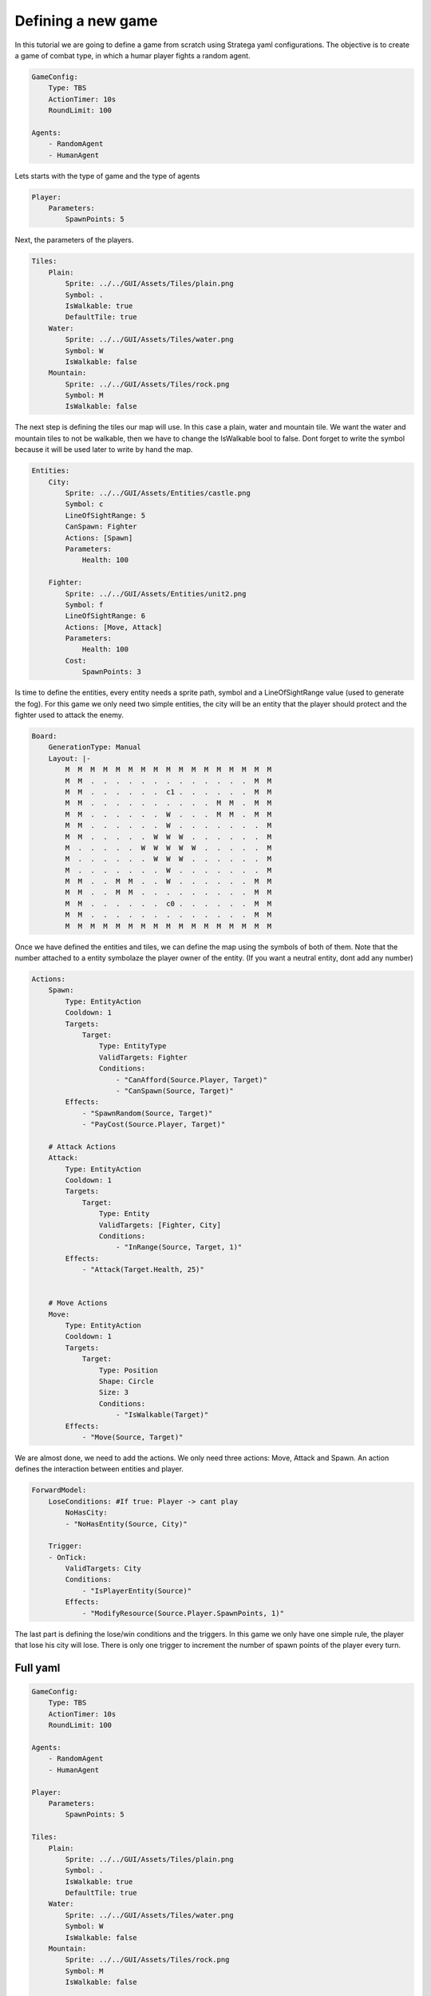 ################################
Defining a new game
################################

In this tutorial we are going to define a game from scratch using Stratega yaml configurations.
The objective is to create a game of combat type, in which a humar player fights a random agent.

.. only:: html

   .. figure:: ../../images/tutorialGame.gif

.. code-block:: yaml

    GameConfig:
        Type: TBS
        ActionTimer: 10s
        RoundLimit: 100

    Agents:
        - RandomAgent
        - HumanAgent

Lets starts with the type of game and the type of agents


.. code-block:: yaml

    Player:
        Parameters:
            SpawnPoints: 5

Next, the parameters of the players.


.. code-block:: yaml

    Tiles:
        Plain:
            Sprite: ../../GUI/Assets/Tiles/plain.png
            Symbol: .
            IsWalkable: true
            DefaultTile: true
        Water:
            Sprite: ../../GUI/Assets/Tiles/water.png
            Symbol: W
            IsWalkable: false
        Mountain:
            Sprite: ../../GUI/Assets/Tiles/rock.png
            Symbol: M
            IsWalkable: false
     
The next step is defining the tiles our map will use. In this case a plain, water and mountain tile.
We want the water and mountain tiles to not be walkable, then we have to change the IsWalkable bool to false. Dont forget to write the symbol because it will be used later to write by hand the map.


.. code-block:: yaml

    Entities:
        City:
            Sprite: ../../GUI/Assets/Entities/castle.png
            Symbol: c
            LineOfSightRange: 5
            CanSpawn: Fighter
            Actions: [Spawn]
            Parameters:
                Health: 100

        Fighter:
            Sprite: ../../GUI/Assets/Entities/unit2.png
            Symbol: f
            LineOfSightRange: 6
            Actions: [Move, Attack]
            Parameters:
                Health: 100
            Cost:
                SpawnPoints: 3

Is time to define the entities, every entity needs a sprite path, symbol and a LineOfSightRange value (used to generate the fog).
For this game we only need two simple entities, the city will be an entity that the player should protect and the fighter used to attack the enemy.


.. code-block:: yaml
     
    Board:
        GenerationType: Manual
        Layout: |-
            M  M  M  M  M  M  M  M  M  M  M  M  M  M  M  M  M
            M  M  .  .  .  .  .  .  .  .  .  .  .  .  .  M  M
            M  M  .  .  .  .  .  .  c1 .  .  .  .  .  .  M  M
            M  M  .  .  .  .  .  .  .  .  .  .  M  M  .  M  M
            M  M  .  .  .  .  .  .  W  .  .  .  M  M  .  M  M
            M  M  .  .  .  .  .  .  W  .  .  .  .  .  .  .  M
            M  M  .  .  .  .  .  W  W  W  .  .  .  .  .  .  M
            M  .  .  .  .  .  W  W  W  W  W  .  .  .  .  .  M
            M  .  .  .  .  .  .  W  W  W  .  .  .  .  .  .  M
            M  .  .  .  .  .  .  .  W  .  .  .  .  .  .  .  M
            M  M  .  .  M  M  .  .  W  .  .  .  .  .  .  M  M
            M  M  .  .  M  M  .  .  .  .  .  .  .  .  .  M  M
            M  M  .  .  .  .  .  .  c0 .  .  .  .  .  .  M  M
            M  M  .  .  .  .  .  .  .  .  .  .  .  .  .  M  M
            M  M  M  M  M  M  M  M  M  M  M  M  M  M  M  M  M


Once we have defined the entities and tiles, we can define the map using the symbols of both of them.
Note that the number attached to a entity symbolaze the player owner of the entity. (If you want a neutral entity, dont add any number)


.. code-block:: yaml

    Actions:
        Spawn:
            Type: EntityAction
            Cooldown: 1
            Targets:
                Target:
                    Type: EntityType
                    ValidTargets: Fighter
                    Conditions:
                        - "CanAfford(Source.Player, Target)"
                        - "CanSpawn(Source, Target)"
            Effects:
                - "SpawnRandom(Source, Target)"
                - "PayCost(Source.Player, Target)"

        # Attack Actions
        Attack:
            Type: EntityAction
            Cooldown: 1
            Targets:
                Target:
                    Type: Entity
                    ValidTargets: [Fighter, City]
                    Conditions:
                        - "InRange(Source, Target, 1)"
            Effects:
                - "Attack(Target.Health, 25)"


        # Move Actions
        Move:
            Type: EntityAction
            Cooldown: 1
            Targets:
                Target:
                    Type: Position
                    Shape: Circle
                    Size: 3
                    Conditions:
                        - "IsWalkable(Target)"
            Effects:
                - "Move(Source, Target)"

We are almost done, we need to add the actions. We only need three actions: Move, Attack and Spawn. An action defines the interaction between entities and player.


.. code-block:: yaml
                   
    ForwardModel:
        LoseConditions: #If true: Player -> cant play
            NoHasCity:
            - "NoHasEntity(Source, City)"

        Trigger:
        - OnTick:
            ValidTargets: City
            Conditions:
                - "IsPlayerEntity(Source)"
            Effects:
                - "ModifyResource(Source.Player.SpawnPoints, 1)"


The last part is defining the lose/win conditions and the triggers. In this game we only have one simple rule, the player that lose his city will lose.
There is only one trigger to increment the number of spawn points of the player every turn.

++++++++++++++++++++
Full yaml
++++++++++++++++++++

.. code-block:: yaml

    GameConfig:
        Type: TBS
        ActionTimer: 10s
        RoundLimit: 100

    Agents:
        - RandomAgent
        - HumanAgent

    Player:
        Parameters:
            SpawnPoints: 5

    Tiles:
        Plain:
            Sprite: ../../GUI/Assets/Tiles/plain.png
            Symbol: .
            IsWalkable: true
            DefaultTile: true
        Water:
            Sprite: ../../GUI/Assets/Tiles/water.png
            Symbol: W
            IsWalkable: false
        Mountain:
            Sprite: ../../GUI/Assets/Tiles/rock.png
            Symbol: M
            IsWalkable: false
     
    Actions:
        Spawn:
            Type: EntityAction
            Cooldown: 1
            Targets:
                Target:
                    Type: EntityType
                    ValidTargets: Fighter
                    Conditions:
                        - "CanAfford(Source.Player, Target)"
                        - "CanSpawn(Source, Target)"
            Effects:
                - "SpawnRandom(Source, Target)"
                - "PayCost(Source.Player, Target)"

        # Attack Actions
        Attack:
            Type: EntityAction
            Cooldown: 1
            Targets:
                Target:
                    Type: Entity
                    ValidTargets: [Fighter, City]
                    Conditions:
                        - "InRange(Source, Target, 1)"
            Effects:
                - "Attack(Target.Health, 25)"


        # Move Actions
        Move:
            Type: EntityAction
            Cooldown: 1
            Targets:
                Target:
                    Type: Position
                    Shape: Circle
                    Size: 3
                    Conditions:
                        - "IsWalkable(Target)"
            Effects:
                - "Move(Source, Target)"

    Entities:
        City:
            Sprite: ../../GUI/Assets/Entities/castle.png
            Symbol: c
            LineOfSightRange: 5
            CanSpawn: Fighter
            Actions: [Spawn]
            Parameters:
                Health: 100

        Fighter:
            Sprite: ../../GUI/Assets/Entities/unit2.png
            Symbol: f
            LineOfSightRange: 6
            Actions: [Move, Attack]
            Parameters:
                Health: 100
            Cost:
                SpawnPoints: 3


    Board:
        GenerationType: Manual
        Layout: |-
            M  M  M  M  M  M  M  M  M  M  M  M  M  M  M  M  M
            M  M  .  .  .  .  .  .  .  .  .  .  .  .  .  M  M
            M  M  .  .  .  .  .  .  c1 .  .  .  .  .  .  M  M
            M  M  .  .  .  .  .  .  .  .  .  .  M  M  .  M  M
            M  M  .  .  .  .  .  .  W  .  .  .  M  M  .  M  M
            M  M  .  .  .  .  .  .  W  .  .  .  .  .  .  .  M
            M  M  .  .  .  .  .  W  W  W  .  .  .  .  .  .  M
            M  .  .  .  .  .  W  W  W  W  W  .  .  .  .  .  M
            M  .  .  .  .  .  .  W  W  W  .  .  .  .  .  .  M
            M  .  .  .  .  .  .  .  W  .  .  .  .  .  .  .  M
            M  M  .  .  M  M  .  .  W  .  .  .  .  .  .  M  M
            M  M  .  .  M  M  .  .  .  .  .  .  .  .  .  M  M
            M  M  .  .  .  .  .  .  c0 .  .  .  .  .  .  M  M
            M  M  .  .  .  .  .  .  .  .  .  .  .  .  .  M  M
            M  M  M  M  M  M  M  M  M  M  M  M  M  M  M  M  M
                   
    ForwardModel:
        LoseConditions: #If true: Player -> cant play
            NoHasCity:
            - "NoHasEntity(Source, City)"

        Trigger:
        - OnTick:
            ValidTargets: City
            Conditions:
                - "IsPlayerEntity(Source)"
            Effects:
                - "ModifyResource(Source.Player.SpawnPoints, 1)"

